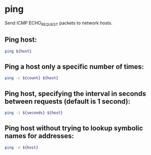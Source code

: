 * ping

Send ICMP ECHO_REQUEST packets to network hosts.

** Ping host:

#+BEGIN_SRC sh
  ping ${host}
#+END_SRC

** Ping a host only a specific number of times:

#+BEGIN_SRC sh
  ping -c ${count} ${host}
#+END_SRC

** Ping host, specifying the interval in seconds between requests (default is 1 second):

#+BEGIN_SRC sh
  ping -i ${seconds} ${host}
#+END_SRC

** Ping host without trying to lookup symbolic names for addresses:

#+BEGIN_SRC sh
  ping -n ${host}
#+END_SRC
